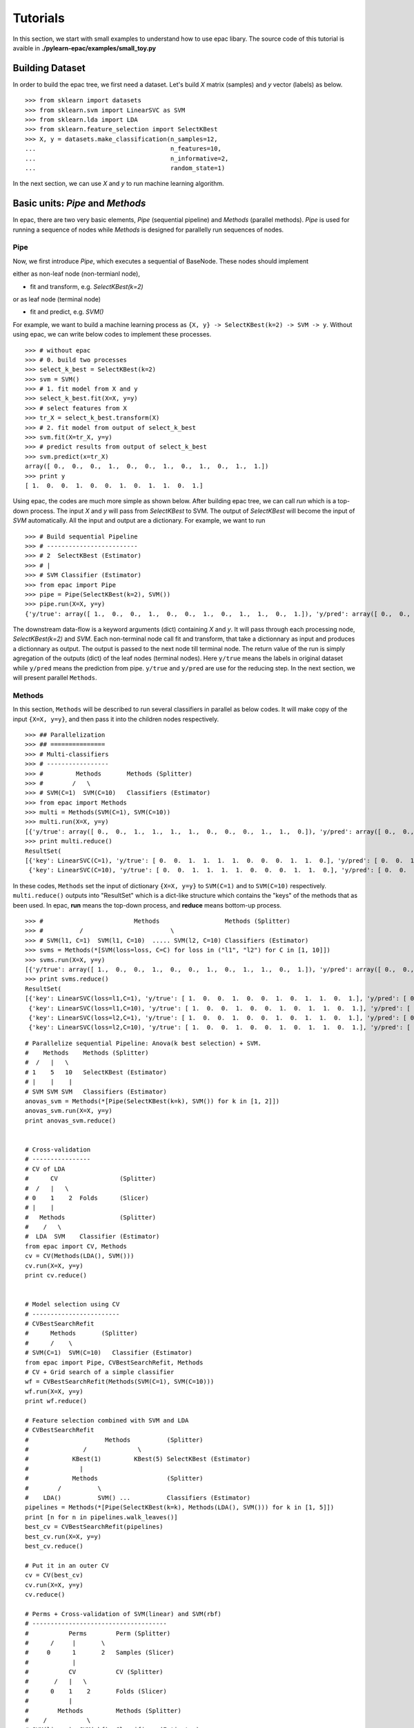 .. _tutorials:

=========
Tutorials
=========

In this section, we start with small examples to understand how to use epac libary. The source code of this tutorial is avaible in **./pylearn-epac/examples/small_toy.py**

Building Dataset
================

In order to build the epac tree, we first need a dataset. Let's build *X* matrix (samples) and *y* vector (labels) as below.

::

    >>> from sklearn import datasets
    >>> from sklearn.svm import LinearSVC as SVM
    >>> from sklearn.lda import LDA
    >>> from sklearn.feature_selection import SelectKBest
    >>> X, y = datasets.make_classification(n_samples=12, 
    ...                                     n_features=10,
    ...                                     n_informative=2,    
    ...                                     random_state=1)    


In the next section, we can use *X* and *y* to run machine learning algorithm.

Basic units: *Pipe* and *Methods*
=================================

In epac, there are two very basic elements, *Pipe* (sequential pipeline) and *Methods* (parallel methods). *Pipe* is used for running a sequence of nodes while *Methods* is designed for parallelly run sequences of nodes.

 
Pipe
----
 
Now, we first introduce *Pipe*, which executes a sequential of BaseNode. These nodes should implement 

either as non-leaf node (non-termianl node),

- fit and transform, e.g. *SelectKBest(k=2)*

or as leaf node (terminal node)

- fit and predict, e.g. *SVM()*

For example, we want to build a machine learning process as ``{X, y} -> SelectKBest(k=2) -> SVM -> y``. Without using epac, we can write below codes to implement these processes. 

:: 

    >>> # without epac
    >>> # 0. build two processes
    >>> select_k_best = SelectKBest(k=2)
    >>> svm = SVM()
    >>> # 1. fit model from X and y
    >>> select_k_best.fit(X=X, y=y)
    >>> # select features from X
    >>> tr_X = select_k_best.transform(X)
    >>> # 2. fit model from output of select_k_best 
    >>> svm.fit(X=tr_X, y=y)
    >>> # predict results from output of select_k_best
    >>> svm.predict(x=tr_X)
    array([ 0.,  0.,  0.,  1.,  0.,  0.,  1.,  0.,  1.,  0.,  1.,  1.])
    >>> print y
    [ 1.  0.  0.  1.  0.  0.  1.  0.  1.  1.  0.  1.]


Using epac, the codes are much more simple as shown below. After building epac tree, we can call *run* which is a top-down process. The input *X* and *y* will pass from *SelectKBest* to SVM. The output of *SelectKBest* will become the input of *SVM* automatically. All the input and output are a dictionary. For example, we want to run  

::

    >>> # Build sequential Pipeline
    >>> # -------------------------
    >>> # 2  SelectKBest (Estimator)
    >>> # |
    >>> # SVM Classifier (Estimator)
    >>> from epac import Pipe
    >>> pipe = Pipe(SelectKBest(k=2), SVM())
    >>> pipe.run(X=X, y=y)
    {'y/true': array([ 1.,  0.,  0.,  1.,  0.,  0.,  1.,  0.,  1.,  1.,  0.,  1.]), 'y/pred': array([ 0.,  0.,  0.,  1.,  0.,  0.,  1.,  0.,  1.,  0.,  1.,  1.])}


The downstream data-flow is a keyword arguments (dict) containing *X* and *y*. It will pass through each processing node, *SelectKBest(k=2)* and *SVM*. Each non-terminal node call fit and transform, that take a dictionnary as input and produces a dictionnary as output. The output is passed to the next node till terminal node. The return value of the run is simply agregation of the outputs (dict) of the leaf nodes (terminal nodes). Here ``y/true`` means the labels in original dataset while ``y/pred`` means the prediction from pipe. ``y/true`` and ``y/pred`` are use for the reducing step. In the next section, we will present parallel ``Methods``. 

Methods
-------

In this section, ``Methods`` will be described to run several classifiers in parallel as below codes. It will make copy of the input ``{X=X, y=y}``, and then pass it into the children nodes respectively.

::

    >>> ## Parallelization
    >>> ## ===============
    >>> # Multi-classifiers
    >>> # -----------------
    >>> #         Methods       Methods (Splitter)
    >>> #        /   \
    >>> # SVM(C=1)  SVM(C=10)   Classifiers (Estimator)
    >>> from epac import Methods
    >>> multi = Methods(SVM(C=1), SVM(C=10))
    >>> multi.run(X=X, y=y)
    [{'y/true': array([ 0.,  0.,  1.,  1.,  1.,  1.,  0.,  0.,  0.,  1.,  1.,  0.]), 'y/pred': array([ 0.,  0.,  1.,  1.,  1.,  1.,  0.,  0.,  0.,  1.,  1.,  0.])}, {'y/true': array([ 0.,  0.,  1.,  1.,  1.,  1.,  0.,  0.,  0.,  1.,  1.,  0.]), 'y/pred': array([ 0.,  0.,  1.,  1.,  1.,  1.,  0.,  0.,  0.,  1.,  1.,  0.])}]
    >>> print multi.reduce()
    ResultSet(
    [{'key': LinearSVC(C=1), 'y/true': [ 0.  0.  1.  1.  1.  1.  0.  0.  0.  1.  1.  0.], 'y/pred': [ 0.  0.  1.  1.  1.  1.  0.  0.  0.  1.  1.  0.]},
     {'key': LinearSVC(C=10), 'y/true': [ 0.  0.  1.  1.  1.  1.  0.  0.  0.  1.  1.  0.], 'y/pred': [ 0.  0.  1.  1.  1.  1.  0.  0.  0.  1.  1.  0.]}])


In these codes, ``Methods`` set the input of dictionary ``{X=X, y=y}`` to ``SVM(C=1)`` and to ``SVM(C=10)`` respectively. ``multi.reduce()`` outputs into "ResultSet" which is a dict-like structure which contains the "keys" of the methods that as been used. In epac, **run** means the top-down process, and **reduce** means bottom-up process.
 
::    
    
    >>> #                         Methods                  Methods (Splitter)
    >>> #          /                        \
    >>> # SVM(l1, C=1)  SVM(l1, C=10)  ..... SVM(l2, C=10) Classifiers (Estimator)
    >>> svms = Methods(*[SVM(loss=loss, C=C) for loss in ("l1", "l2") for C in [1, 10]])
    >>> svms.run(X=X, y=y)
    [{'y/true': array([ 1.,  0.,  0.,  1.,  0.,  0.,  1.,  0.,  1.,  1.,  0.,  1.]), 'y/pred': array([ 0.,  0.,  0.,  1.,  0.,  0.,  1.,  0.,  1.,  0.,  0.,  1.])}, {'y/true': array([ 1.,  0.,  0.,  1.,  0.,  0.,  1.,  0.,  1.,  1.,  0.,  1.]), 'y/pred': array([ 1.,  0.,  0.,  1.,  0.,  0.,  1.,  0.,  1.,  1.,  0.,  1.])}, {'y/true': array([ 1.,  0.,  0.,  1.,  0.,  0.,  1.,  0.,  1.,  1.,  0.,  1.]), 'y/pred': array([ 0.,  0.,  0.,  1.,  0.,  0.,  1.,  0.,  1.,  0.,  0.,  1.])}, {'y/true': array([ 1.,  0.,  0.,  1.,  0.,  0.,  1.,  0.,  1.,  1.,  0.,  1.]), 'y/pred': array([ 1.,  0.,  0.,  1.,  0.,  0.,  1.,  0.,  1.,  1.,  0.,  1.])}]
    >>> print svms.reduce()
    ResultSet(
    [{'key': LinearSVC(loss=l1,C=1), 'y/true': [ 1.  0.  0.  1.  0.  0.  1.  0.  1.  1.  0.  1.], 'y/pred': [ 0.  0.  0.  1.  0.  0.  1.  0.  1.  0.  0.  1.]},
     {'key': LinearSVC(loss=l1,C=10), 'y/true': [ 1.  0.  0.  1.  0.  0.  1.  0.  1.  1.  0.  1.], 'y/pred': [ 1.  0.  0.  1.  0.  0.  1.  0.  1.  1.  0.  1.]},
     {'key': LinearSVC(loss=l2,C=1), 'y/true': [ 1.  0.  0.  1.  0.  0.  1.  0.  1.  1.  0.  1.], 'y/pred': [ 0.  0.  0.  1.  0.  0.  1.  0.  1.  0.  0.  1.]},
     {'key': LinearSVC(loss=l2,C=10), 'y/true': [ 1.  0.  0.  1.  0.  0.  1.  0.  1.  1.  0.  1.], 'y/pred': [ 1.  0.  0.  1.  0.  0.  1.  0.  1.  1.  0.  1.]}])


::
 
    # Parallelize sequential Pipeline: Anova(k best selection) + SVM.
    #    Methods    Methods (Splitter)
    #  /   |   \
    # 1    5   10   SelectKBest (Estimator)
    # |    |    |
    # SVM SVM SVM   Classifiers (Estimator)
    anovas_svm = Methods(*[Pipe(SelectKBest(k=k), SVM()) for k in [1, 2]])
    anovas_svm.run(X=X, y=y)
    print anovas_svm.reduce()
    
    
    # Cross-validation
    # ----------------
    # CV of LDA
    #      CV                 (Splitter)
    #  /   |   \
    # 0    1    2  Folds      (Slicer)
    # |    |
    #   Methods               (Splitter)
    #    /   \
    #  LDA  SVM    Classifier (Estimator)
    from epac import CV, Methods
    cv = CV(Methods(LDA(), SVM()))
    cv.run(X=X, y=y)
    print cv.reduce()
    
    
    # Model selection using CV
    # ------------------------
    # CVBestSearchRefit
    #      Methods       (Splitter)
    #      /    \
    # SVM(C=1)  SVM(C=10)   Classifier (Estimator)
    from epac import Pipe, CVBestSearchRefit, Methods
    # CV + Grid search of a simple classifier
    wf = CVBestSearchRefit(Methods(SVM(C=1), SVM(C=10)))
    wf.run(X=X, y=y)
    print wf.reduce()
    
    # Feature selection combined with SVM and LDA
    # CVBestSearchRefit
    #                     Methods          (Splitter)
    #               /              \
    #            KBest(1)         KBest(5) SelectKBest (Estimator)
    #              |
    #            Methods                   (Splitter)
    #        /          \
    #    LDA()          SVM() ...          Classifiers (Estimator)
    pipelines = Methods(*[Pipe(SelectKBest(k=k), Methods(LDA(), SVM())) for k in [1, 5]])
    print [n for n in pipelines.walk_leaves()]
    best_cv = CVBestSearchRefit(pipelines)
    best_cv.run(X=X, y=y)
    best_cv.reduce()
    
    # Put it in an outer CV
    cv = CV(best_cv)
    cv.run(X=X, y=y)
    cv.reduce()
    
    # Perms + Cross-validation of SVM(linear) and SVM(rbf)
    # -------------------------------------
    #           Perms        Perm (Splitter)
    #      /     |       \
    #     0      1       2   Samples (Slicer)
    #            |
    #           CV           CV (Splitter)
    #       /   |   \
    #      0    1    2       Folds (Slicer)
    #           |
    #        Methods         Methods (Splitter)
    #    /           \
    # SVM(linear)  SVM(rbf)  Classifiers (Estimator)
    
    from sklearn.svm import SVC
    from epac import Perms, CV, Methods
    perms_cv_svm = Perms(CV(Methods(*[SVC(kernel="linear"), SVC(kernel="rbf")])))
    perms_cv_svm.run(X=X, y=y)
    perms_cv_svm.reduce()
    
    
    # Run with soma-workflow for multi-processes
    from epac import SomaWorkflowEngine
    sfw_engine = SomaWorkflowEngine(
                        tree_root=perms_cv_svm,
                        num_processes=2,
                        )
    perms_cv_svm = sfw_engine.run(X=X, y=y)
    perms_cv_svm.reduce()
